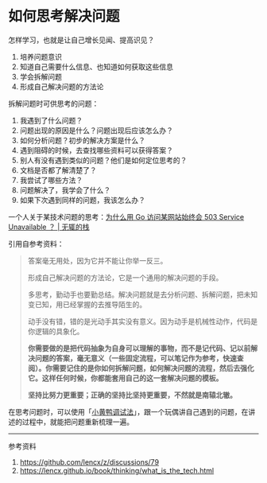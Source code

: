* 如何思考解决问题
怎样学习，也就是让自己增长见闻、提高识见？

1. 培养问题意识
2. 知道自己需要什么信息、也知道如何获取这些信息
3. 学会拆解问题
4. 形成自己解决问题的方法论

拆解问题时可供思考的问题：

1. 我遇到了什么问题？
2. 问题出现的原因是什么？问题出现后应该怎么办？
3. 如何分析问题？初步的解决方案是什么？
4. 遇到阻碍的时候，去查找哪些资料可以获得答案？
5. 别人有没有遇到类似的问题？他们是如何定位思考的？
6. 文档是否都了解清楚了？
7. 我尝试了哪些方法？
8. 问题解决了，我学会了什么？
9. 如果下次遇到同样的问题，我该怎么办？

一个人关于某技术问题的思考：[[https://www.zackwu.com/posts/2021-03-14-why-i-always-get-503-with-golang/][为什么用
Go 访问某网站始终会 503 Service Unavailable ？ | 无辄的栈]]

引用自参考资料：

#+BEGIN_QUOTE
  答案毫无用处，因为它并不能让你举一反三。

  形成自己解决问题的方法论，它是一个通用的解决问题的手段。

  多思考，勤动手也要勤总结。解决问题就是去分析问题、拆解问题，把未知变已知，用已经掌握的去推导陌生的。

  动手没有错，错的是光动手其实没有意义。因为动手是机械性动作，代码是你逻辑的具象化。

  *你需要做的是把代码抽象为自身可以理解的事物，而不是记代码、记以前解决问题的答案，毫无意义（一些固定流程，可以笔记作为参考，快速查阅）。你需要记住的是你如何拆解问题，如何解决问题的流程，然后去强化它。这样任何时候，你都能套用自己的这一套解决问题的模板。*

  *坚持比努力更重要；正确的坚持比坚持更重要，不然就是南辕北辙。*
#+END_QUOTE

在思考问题时，可以使用「[[https://baike.baidu.com/item/%E5%B0%8F%E9%BB%84%E9%B8%AD%E8%B0%83%E8%AF%95%E6%B3%95/16569594][小黄鸭调试法]]」，跟一个玩偶讲自己遇到的问题，在讲述的过程中，就能把问题重新梳理一遍。

--------------

参考资料

1. [[https://github.com/lencx/z/discussions/79]]
2. [[https://lencx.github.io/book/thinking/what_is_the_tech.html]]
